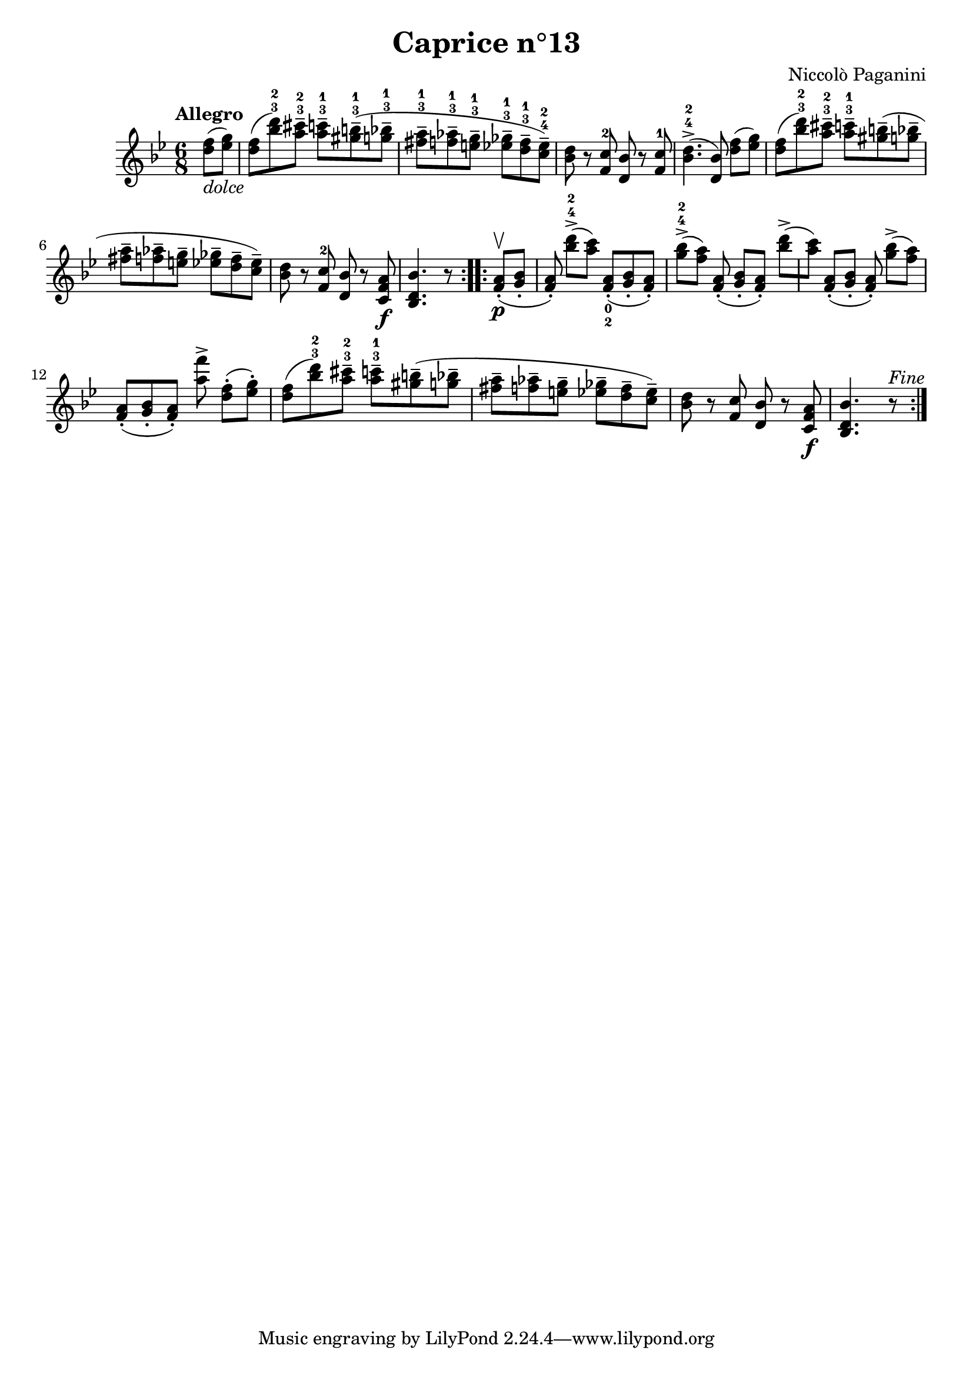 \version "2.14.2"

\header
{
  title = "Caprice n°13"
  composer = "Niccolò Paganini"
}

\language "english"

\relative c''
{
  \time 6/8
  \tempo "Allegro"
  \key g \minor

  \repeat volta 2
  {
    \partial 4 <d f>8(_\markup{\italic dolce} <ef g>) |
    <d f>( <bf' d>-3-2) <a cs>---3-2  <a c>---3-1 <gs b>---3-1( <g bf>---3-1 | %m1
    <fs a>---3-1 <f af>---3-1 <e g>---3-1  <ef gf>---3-1 <d f>---3-1 <c ef>---4-2) |
    <bf d> r <f c'>-2 <d bf'> r <f c'>-1 |
    <bf d>4.->-4-2( <d, bf'>8) <d' f>([ <ef g>]) |
    <d f>( <bf' d>-3-2) <a cs>---3-2  <a c>---3-1 <gs b>--( <g bf>-- | %m5
    <fs a>-- <f af>-- <e g>--  <ef gf>-- <d f>-- <c ef>--) |
    <bf d> r <f c'>-2 <d bf'> r <c f a>\f |
    <bf d bf'>4. r8
    }
  \repeat volta 2
  {
    <f' a>-.\upbow\p( <g bf>-. |
    <f a>-.) <bf' d>->-4-2([ <a c>]) <f, a>-._0_2( <g bf>-. <f a>-.) | %m10
    <g' bf>->-4-2([ <f a>]) <f, a>-.( <g bf>-.[ <f a>-.]) <bf' d>->([ |
    <a c>]) <f, a>-.([ <g bf>-.] <f a>-.) <g' bf>->([ <f a>]) |
    <f, a>-.([ <g bf>-. <f a>-.]) <a' f'>-> <d, f>-.([ <ef g>-.]) |
    <d f>( <bf' d>-3-2) <a cs>---3-2  <a c>---3-1 <gs b>--( <g bf>-- |
    <fs a>-- <f af>-- <e g>--  <ef gf>-- <d f>-- <c ef>--) |
    <bf d> r <f c'> <d bf'> r <c f a>\f |
    <bf d bf'>4. r8^\markup{\italic Fine}
    }
}